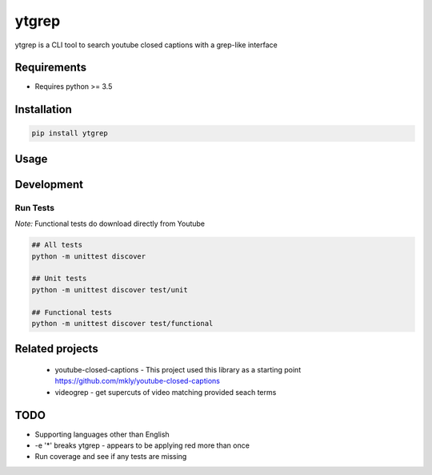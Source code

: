 ytgrep
-----------------------

ytgrep is a CLI tool to search youtube closed captions with a grep-like interface

Requirements
===========

* Requires python >= 3.5

Installation
===========
.. code:: bash
    
    pip install ytgrep

Usage
===========

.. code:: bash



Development
===========

Run Tests
~~~~~~~~~

*Note:* Functional tests do download directly from Youtube

.. code:: bash

   ## All tests
   python -m unittest discover

   ## Unit tests
   python -m unittest discover test/unit

   ## Functional tests
   python -m unittest discover test/functional

Related projects
============
 * youtube-closed-captions - This project used this library as a starting point https://github.com/mkly/youtube-closed-captions
 * videogrep - get supercuts of video matching provided seach terms
    

TODO
============
* Supporting languages other than English
* -e '*' breaks ytgrep - appears to be applying red more than once
* Run coverage and see if any tests are missing
